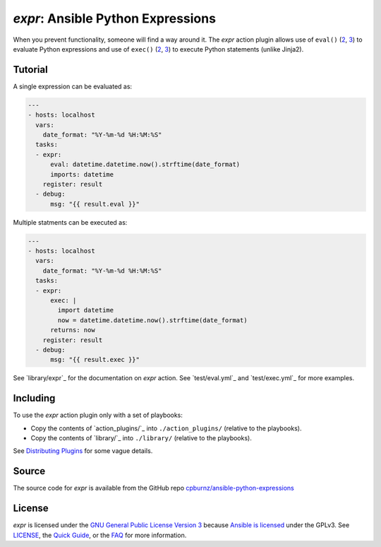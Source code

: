 
*expr*: Ansible Python Expressions
==================================

When you prevent functionality, someone will find a way around it. The *expr*
action plugin allows use of ``eval()`` (`2 <https://docs.python.org/2/library/functions.html#eval>`_,
`3 <https://docs.python.org/3/library/functions.html#eval>`_) to evaluate
Python expressions and use of ``exec()`` (`2 <https://docs.python.org/2/reference/simple_stmts.html#the-exec-statement>`_,
`3 <https://docs.python.org/3/library/functions.html#exec>`_) to execute
Python statements (unlike Jinja2).



Tutorial
--------

A single expression can be evaluated as:

.. code-block:: yaml

	---
	- hosts: localhost
	  vars:
	    date_format: "%Y-%m-%d %H:%M:%S"
	  tasks:
	  - expr:
	      eval: datetime.datetime.now().strftime(date_format)
	      imports: datetime
	    register: result
	  - debug:
	      msg: "{{ result.eval }}"

Multiple statments can be executed as:

.. code-block:: yaml

	---
	- hosts: localhost
	  vars:
	    date_format: "%Y-%m-%d %H:%M:%S"
	  tasks:
	  - expr:
	      exec: |
	        import datetime
	        now = datetime.datetime.now().strftime(date_format)
	      returns: now
	    register: result
	  - debug:
	      msg: "{{ result.exec }}"

See `library/expr`_ for the documentation on *expr* action. See
`test/eval.yml`_ and `test/exec.yml`_ for more examples.



Including
---------

To use the *expr* action plugin only with a set of playbooks:

- Copy the contents of `action_plugins/`_ into ``./action_plugins/`` (relative
  to the playbooks).
- Copy the contents of `library/`_ into ``./library/`` (relative to the
  playbooks).

See `Distributing Plugins`_ for some vague details.

.. _`Distributing Plugins`: http://docs.ansible.com/ansible/developing_plugins.html#distributing-plugins



Source
------

The source code for *expr* is available from the GitHub repo
`cpburnz/ansible-python-expressions`_

.. _`cpburnz/ansible-python-expressions`: https://github.com/cpburnz/ansible-python-expressions



License
-------

*expr* is licensed under the `GNU General Public License Version 3`_ because
`Ansible is licensed`_ under the GPLv3. See `LICENSE`_, the `Quick Guide`_, or
the `FAQ`_ for more information.

.. _`GNU General Public License Version 3`: http://www.gnu.org/licenses/gpl-3.0.html
.. _`Ansible is licensed`: https://github.com/ansible/ansible/blob/devel/COPYING
.. _`Quick Guide`: http://www.gnu.org/licenses/quick-guide-gplv3.en.html
.. _`FAQ`: http://www.gnu.org/licenses/gpl-faq.en.html
